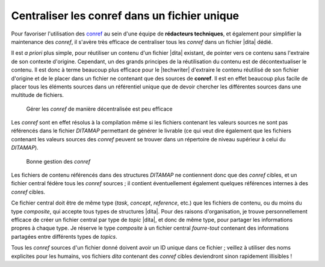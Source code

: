 .. Copyright 2011-2014 Olivier Carrère
.. Cette œuvre est mise à disposition selon les termes de la licence Creative
.. Commons Attribution - Pas d'utilisation commerciale - Partage dans les mêmes
.. conditions 4.0 international.

.. code review: no code

.. _centraliser-les-conref-dans-un-fichier-unique:

Centraliser les conref dans un fichier unique
=============================================

Pour favoriser l'utilisation des `conref
<http://docs.oasis-open.org/dita/v1.1/OS/archspec/conref.html>`_ au sein d'une
équipe de **rédacteurs techniques**, et également pour simplifier la maintenance
des *conref*, il s'avère très efficace de centraliser tous les *conref* dans un
fichier |dita| dédié.

Il est *a priori* plus simple, pour réutiliser un contenu d'un fichier |dita|
existant, de pointer vers ce contenu sans l'extraire de son contexte
d'origine. Cependant, un des grands principes de la réutilisation du contenu est
de décontextualiser le contenu. Il est donc à terme beaucoup plus efficace pour
le |techwriter| d'extraire le contenu réutilisé de son fichier
d'origine et de le placer dans un fichier ne contenant que des sources de
**conref**. Il est en effet beaucoup plus facile de placer tous les éléments
sources dans un référentiel unique que de devoir chercher les différentes
sources dans une multitude de fichiers.

.. figure:: graphics/conref-non-centralises.png

   Gérer les *conref* de manière décentralisée est peu efficace

Les *conref* sont en effet résolus à la compilation même si les fichiers
contenant les valeurs sources ne sont pas référencés dans le fichier
*DITAMAP* permettant de générer le livrable (ce qui veut dire également
que les fichiers contenant les valeurs sources des *conref* peuvent se trouver
dans un répertoire de niveau supérieur à celui du *DITAMAP*).

.. figure:: graphics/conref.png

   Bonne gestion des *conref*

Les fichiers de contenu référencés dans des structures *DITAMAP* ne contiennent
donc que des *conref* cibles, et un fichier central fédère tous les *conref*
sources ; il contient éventuellement également quelques références internes à
des *conref* cibles.

Ce fichier central doit être de même type (*task*, *concept*, *reference*, etc.)
que les fichiers de contenu, ou du moins du type *composite*, qui accepte tous
types de structures |dita|. Pour des raisons d'organisation, je trouve
personnellement efficace de créer un fichier central par type de *topic* |dita|,
et donc de même type, pour partager les informations propres à chaque
type. Je réserve le type *composite* à un fichier central *fourre-tout*
contenant des informations partagées entre différents types de *topics*.

Tous les *conref* sources d'un fichier donné doivent avoir un ID unique dans ce
fichier ; veillez à utiliser des noms explicites pour les humains, vos fichiers
*dita* contenant des *conref* cibles deviendront sinon rapidement illisibles !

.. text review: yes
